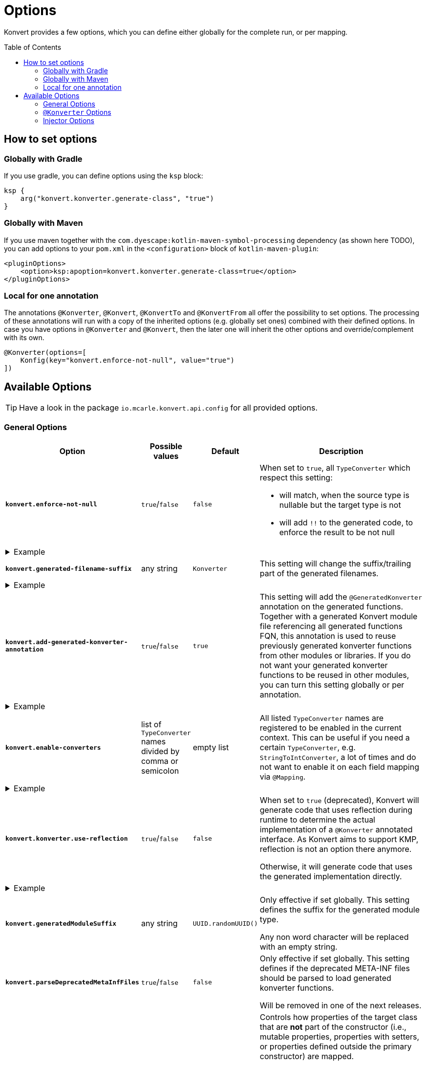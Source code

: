 :page-layout: default
:page-title: Options
:page-nav_order: 3
:page-show-toc: true

= Options
:toc: preamble

[.fs-6.fw-300]
Konvert provides a few options, which you can define either globally for the complete run, or per mapping.

== How to set options

=== Globally with Gradle

If you use gradle, you can define options using the `ksp` block:

[source,kotlin]
----
ksp {
    arg("konvert.konverter.generate-class", "true")
}
----

=== Globally with Maven

If you use maven together with the `com.dyescape:kotlin-maven-symbol-processing` dependency (as shown here TODO), you can add options to your `pom.xml` in the `<configuration>` block of `kotlin-maven-plugin`:

[source,xml]
----
<pluginOptions>
    <option>ksp:apoption=konvert.konverter.generate-class=true</option>
</pluginOptions>
----

=== Local for one annotation

The annotations `@Konverter`, `@Konvert`, `@KonvertTo` and `@KonvertFrom` all offer the possibility to set options.
The processing of these annotations will run with a copy of the inherited options (e.g. globally set ones) combined with their defined options.
In case you have options in `@Konverter` and `@Konvert`, then the later one will inherit the other options and override/complement with its own.

[source,kotlin]
----
@Konverter(options=[
    Konfig(key="konvert.enforce-not-null", value="true")
])
----

== Available Options

TIP: Have a look in the package `io.mcarle.konvert.api.config` for all provided options.

=== General Options

[cols="4,1,1,7"]
|===
|Option |Possible values |Default |Description

a|`*konvert.enforce-not-null*`
a|`true`/`false`
a|`false`
a|When set to `true`, all `TypeConverter` which respect this setting:

* will match, when the source type is nullable but the target type is not
* will add `!!` to the generated code, to enforce the result to be not null

4+a|
[.pl-6]
.Example
[%collapsible]
====
[source,kotlin]
----
@KonvertTo(Person::class, options=[
    Konfig(key="konvert.enforce-not-null", value="true")
])
class PersonDto(val name: String?)
class Person(val name: String)
----
Will generate:
[source,kotlin]
----
fun PersonDto.toPerson() = Person(name = name!!)
----
====

a|`*konvert.generated-filename-suffix*`
a|any string
a|`Konverter`
a|This setting will change the suffix/trailing part of the generated filenames.

4+a|
[.pl-6]
.Example
[%collapsible]
====
[source,kotlin]
----
@KonvertTo(PersonDto::class, options=[
    Konfig(key="konvert.generated-filename-suffix", value="_XX")
])
class Person(val name: String)
class PersonDto(val name: String)
----
Will generate a file `Person_XX.kt` instead of `PersonKonverter.kt`
====

a|`*konvert.add-generated-konverter-annotation*`
a|`true`/`false`
a|`true`
a|This setting will add the `@GeneratedKonverter` annotation on the generated functions. Together with a generated Konvert module file referencing all generated functions FQN, this annotation is used to reuse previously generated konverter functions from other modules or libraries.
If you do not want your generated konverter functions to be reused in other modules, you can turn this setting globally or per annotation.

4+a|
[.pl-6]
.Example
[%collapsible]
====
[source,kotlin]
----
@KonvertTo(PersonDto::class, priority = 123)
class Person(val name: String)
@KonvertTo(Person::class, options=[
    Konfig(key="konvert.add-generated-konverter-annotation", value="false")
])
class PersonDto(val name: String)
----
Will generate:
[source,kotlin]
----
@GeneratedKonverter(priority = 123)
fun Person.toPersonDto() = PersonDto(name = name)
fun PersonDto.toPerson() = Person(name = name)
----
====

a|`*konvert.enable-converters*`
a|list of `TypeConverter` names divided by comma or semicolon
a|empty list
a|All listed `TypeConverter` names are registered to be enabled in the current context.
This can be useful if you need a certain `TypeConverter`, e.g. `StringToIntConverter`, a lot of times
and do not want to enable it on each field mapping via `@Mapping`.

4+a|
[.pl-6]
.Example
[%collapsible]
====
[source,kotlin]
----
@KonvertTo(PersonDto::class, options=[
    Konfig(key="konvert.enable-converters", value="StringToIntConverter, StringToLocalDateConverter")
])
class Person(val age: String, val birthday: String)
class PersonDto(val age: Int, val birthday: LocalDate)
----
====

a|`*konvert.konverter.use-reflection*`
a|`true`/`false`
a|`false`
a|When set to `true` (deprecated), Konvert will generate code that uses reflection during runtime to determine the actual implementation of a `@Konverter` annotated interface. As Konvert aims to support KMP, reflection is not an option there anymore.

Otherwise, it will generate code that uses the generated implementation directly.

4+a|
[.pl-6]
.Example
[%collapsible]
====
[source,kotlin]
----
@Konverter
interface PersonMapper {
    fun toDto(person: Person): PersonDto
}

class Person(val age: String)
class PersonDto(val age: String)

@KonvertTo(GroupDto::class, mapFunctionName="toGroupWithReflection", options=[
    Konfig(key="konvert.konverter.use-reflection", value="true")
])
@KonvertTo(GroupDto::class, mapFunctionName="toGroupWithoutReflection")
class Group(val members: List<Person>)
class GroupDto(val members: List<PersonDto>)
----
Will generate the following extension functions for `Group`:
[source,kotlin]
----
fun Group.toGroupWithReflection() = GroupDto(
  members = members.map { Konverter.get<PersonMapper>().toDto(it) }
)

fun Group.toGroupWithoutReflection() = GroupDto(
  members = members.map { PersonMapperImpl.toDto(it) }
)
----
====

a|`*konvert.generatedModuleSuffix*`
a|any string
a|`UUID.randomUUID()`
a|Only effective if set globally. This setting defines the suffix for the generated module type.

Any non word character will be replaced with an empty string.

a|`*konvert.parseDeprecatedMetaInfFiles*`
a|`true`/`false`
a|`false`
a|Only effective if set globally. This setting defines if the deprecated META-INF files should be parsed to load generated konverter functions.

Will be removed in one of the next releases.


a|`*konvert.non-constructor-properties-mapping*`
a|`auto`, `explicit`, `implicit`, `all`
a|`auto`
a|Controls how properties of the target class that are *not* part of the constructor (i.e., mutable properties, properties with setters, or properties defined outside the primary constructor) are mapped.

* `auto` (default): If there are no `@Mapping` annotations (except those with `ignore = true`), behaves like `implicit`. If there are any `@Mapping` annotations, behaves like `explicit`.
* `explicit`: Only non-constructor target properties that are explicitly declared via `@Mapping` will be mapped. All others are ignored, even if a matching source property exists.
* `implicit`: All non-constructor target properties for which a matching source property exists (by name), or for which a `@Mapping` is defined, will be mapped. All others are ignored.
* `all`: All non-constructor target properties must be mapped. If a property cannot be mapped (no matching source property and no `@Mapping`), an exception is thrown.

4+a|
[.pl-6]
.Example
[%collapsible]
====
[source,kotlin]
----
class Source(val id: String) {
    var description: String? = null
    var additional: String? = null
}

class Target(val id: String) {
    var description: String? = null
    var extra: String? = null
}

@Konverter
interface MapperAuto {
    fun map(source: Source): Target
}

@Konverter(options=[
    Konfig(key="konvert.non-constructor-properties-mapping", value="implicit")
])
interface MapperImplicit {
    fun map(source: Source): Target
}

@Konverter(options=[
    Konfig(key="konvert.non-constructor-properties-mapping", value="explicit")
])
interface MapperExplicit {
    fun map(source: Source): Target
}

@Konverter(options=[
    Konfig(key="konvert.non-constructor-properties-mapping", value="all")
])
interface MapperAll {
    fun map(source: Source): Target
}
----

Will result in:

- `MapperAuto` and `MapperImplicit` will generate the same code, which only maps `id` and `description` properties
- `MapperExplicit` will only map `id`, as there are no `@Mapping` annotations defined
- `MapperAll` will throw an exception, as `extra` has no matching source property and no `@Mapping` defined


a|`*konvert.invalid-mapping-strategy*`
a|`warn`, `fail`
a|`warn`
a|Determines how Konvert handles invalid mapping definitions.

- `warn` (default): Konvert logs a warning for each invalid mapping, ignores it, and continues code generation.
- `fail`: Konvert will throw an exception and fail the build

An invalid mapping occurs when:

- A mapping references a source property that does not exist in the source type.
- A mapping references a target property that does not exist in the target type.
- A mapping defines incompatible parameters (e.g., both `source` and `ignore = true`).
- There are multiple mappings for the same target property.
|===

=== `@Konverter` Options

[cols="4,1,1,7"]
|===
|Option |Possible values |Default |Description

a|`*konvert.konverter.generate-class*`
a|`true`/`false`
a|`false`
a|When set to `true`, Konvert will generate a `class` instead of an `object`.


4+a|
[.pl-6]
.Example
[%collapsible]
====
[source,kotlin]
----
@Konverter(options=[
    Konfig(key="konvert.konverter.generate-class", value="true")
])
interface PersonMapper {
    fun toDto(person: Person): PersonDto
}

class PersonDto(val name: String)
class Person(val name: String)
----
Will generate:
[source,kotlin]
----
class PersonMapperImpl: PersonMapper {
    override fun toDto(person: Person): PersonDto = PersonDto(name = person.name)
}
----
====

|===

=== Injector Options

==== Anvil

[cols="4,1,1,7"]
|===
|Option |Possible values |Default |Description

a|`*konvert.anvil.default-injection-method*`
a|`DISABLED`, `FACTORY`, `SINGLETON`
a|`DISABLED`
a|Append some injection method by default to all generated mapper classes. Requires `konvert.anvil.default-scope` to be set as well!

a|`*konvert.anvil.default-scope*`
a|fully qualified class name
a|`-`
a|Has to be set to qualified name of anvil scope class, like AppScope. Only used when `konvert.anvil.default-injection-method` not disabled.

4+a|
[.pl-6]
.Example
[%collapsible]
====
Global settings (e.g. in `build.gradle.kts` or `pom.xml`):

* `konvert.anvil.default-injection-method` = `SINGLETON`
* `konvert.anvil.default-scope` = `AppScope`

[source,kotlin]
----
abstract class AppScope private constructor()

@Konverter
interface PersonMapper {
    fun toDto(person: Person): PersonDto
}
class Person(val name: String)
class PersonDto(val name: String)
----
Will generate:
[source,kotlin]
----
@ContributesBinding(scope = AppScope::class)
@Singleton
class PersonMapperImpl: PersonMapper {
    @Inject
    public constructor()

    override fun toDto(person: Person): PersonDto = PersonDto(name = person.name)
}
----
====

|===

==== Koin

[cols="4,1,1,7"]
|===
|Option |Possible values |Default |Description

a|`*konvert.koin.default-injection-method*`
a|`DISABLED`, `FACTORY`, `SINGLE`, `SCOPE`
a|`DISABLED`
a|Append some injection method by default to all generated mapper classes. Requires `konvert.koin.default-scope` to be set as well!

a|`*konvert.koin.default-scope*`
a|fully qualified class name or any string
a|`-`
a|Use this scope by default when `konvert.koin.default-injection-method` is set to `scope`.

* If value is fully qualified class identifier it will be used as `@Scope(ProvidedType::class)`.
* If value is string - it will be used as named scope, like `@Scope(name = "ProvidedName")`

4+a|
[.pl-6]
.Example
[%collapsible]
====
Global settings (e.g. in `build.gradle.kts` or `pom.xml`):

* `konvert.koin.default-injection-method` = `SINGLE`

[source,kotlin]
----
@Konverter
interface PersonMapper {
    fun toDto(person: Person): PersonDto
}
class Person(val name: String)
class PersonDto(val name: String)
----
Will generate:
[source,kotlin]
----
@Single
class PersonMapperImpl: PersonMapper {
    override fun toDto(person: Person): PersonDto = PersonDto(name = person.name)
}
----
====

|===
